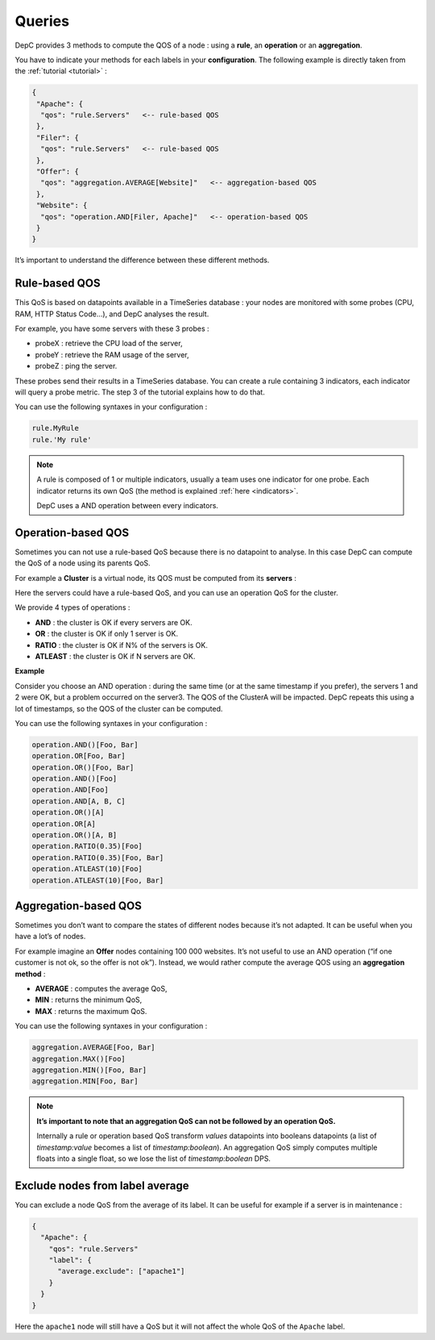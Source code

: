 .. _queries:

Queries
=======

DepC provides 3 methods to compute the QOS of a node : using a **rule**,
an **operation** or an **aggregation**.

You have to indicate your methods for each labels in your **configuration**.
The following example is directly taken from the :ref:`tutorial <tutorial>` :

.. code:: json

   {
    "Apache": {
     "qos": "rule.Servers"   <-- rule-based QOS
    },
    "Filer": {
     "qos": "rule.Servers"   <-- rule-based QOS
    },
    "Offer": {
     "qos": "aggregation.AVERAGE[Website]"   <-- aggregation-based QOS
    },
    "Website": {
     "qos": "operation.AND[Filer, Apache]"   <-- operation-based QOS
    }
   }

It’s important to understand the difference between these different
methods.

Rule-based QOS
--------------

This QoS is based on datapoints available in a TimeSeries database :
your nodes are monitored with some probes (CPU, RAM, HTTP Status Code...),
and DepC analyses the result.

For example, you have some servers with these 3 probes :

-  probeX : retrieve the CPU load of the server,
-  probeY : retrieve the RAM usage of the server,
-  probeZ : ping the server.

These probes send their results in a TimeSeries database. You can create
a rule containing 3 indicators, each indicator will query a probe metric.
The step 3 of the tutorial explains how to do that.

You can use the following syntaxes in your configuration :

.. code:: json

   rule.MyRule
   rule.'My rule'

.. note::
    A rule is composed of 1 or multiple indicators, usually a team uses one
    indicator for one probe. Each indicator returns its own QoS (the method is
    explained :ref:`here <indicators>`.

    DepC uses a AND operation between every indicators.

Operation-based QOS
-------------------

Sometimes you can not use a rule-based QoS because there is no datapoint to
analyse. In this case DepC can compute the QoS of a node using its parents
QoS.

For example a **Cluster** is a virtual node, its QOS must be
computed from its **servers** :

.. mermaid::
    :align: center

    graph TD;
        C{Cluster A};
        C --> D[Server 1];
        C --> E[Server 2];
        C --> F[Server 3]:

Here the servers could have a rule-based QoS, and you can use an operation QoS for
the cluster.

We provide 4 types of operations :

-  **AND** : the cluster is OK if every servers are OK.
-  **OR** : the cluster is OK if only 1 server is OK.
-  **RATIO** : the cluster is OK if N% of the servers is OK.
-  **ATLEAST** : the cluster is OK if N servers are OK.

**Example**

Consider you choose an AND operation : during the same time (or at the
same timestamp if you prefer), the servers 1 and 2 were OK, but a
problem occurred on the server3. The QOS of the ClusterA will be
impacted. DepC repeats this using a lot of timestamps, so the QOS of the
cluster can be computed.

You can use the following syntaxes in your configuration :

.. code:: json

   operation.AND()[Foo, Bar]
   operation.OR[Foo, Bar]
   operation.OR()[Foo, Bar]
   operation.AND()[Foo]
   operation.AND[Foo]
   operation.AND[A, B, C]
   operation.OR()[A]
   operation.OR[A]
   operation.OR()[A, B]
   operation.RATIO(0.35)[Foo]
   operation.RATIO(0.35)[Foo, Bar]
   operation.ATLEAST(10)[Foo]
   operation.ATLEAST(10)[Foo, Bar]

Aggregation-based QOS
---------------------

Sometimes you don’t want to compare the states of different nodes
because it’s not adapted. It can be useful when you have a lot’s of nodes.

For example imagine an **Offer** nodes containing 100 000 websites. It’s not useful
to use an AND operation (“if one customer is not ok, so the offer is not
ok”). Instead, we would rather compute the average QOS using an **aggregation method** :

-  **AVERAGE** : computes the average QoS,
-  **MIN** : returns the minimum QoS,
-  **MAX** : returns the maximum QoS.

You can use the following syntaxes in your configuration :

.. code:: json

   aggregation.AVERAGE[Foo, Bar]
   aggregation.MAX()[Foo]
   aggregation.MIN()[Foo, Bar]
   aggregation.MIN[Foo, Bar]

.. note::
    **It’s important to note that an aggregation QoS can
    not be followed by an operation QoS.**

    Internally a rule or operation based QoS transform *values* datapoints
    into booleans datapoints (a list of *timestamp:value* becomes a list of *timestamp:boolean*).
    An aggregation QoS simply computes multiple floats into a single float, so we lose the list
    of *timestamp:boolean* DPS.

Exclude nodes from label average
--------------------------------

You can exclude a node QoS from the average of its label. It can be useful for
example if a server is in maintenance :

.. code:: json

    {
      "Apache": {
        "qos": "rule.Servers"
        "label": {
          "average.exclude": ["apache1"]
        }
      }
    }

Here the ``apache1`` node will still have a QoS but it will not affect the
whole QoS of the ``Apache`` label.
